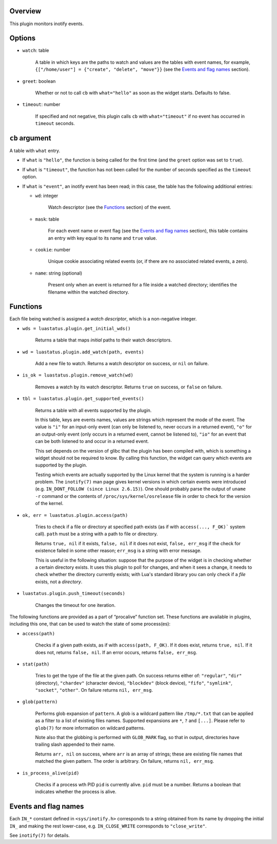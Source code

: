 .. :X-man-page-only: luastatus-plugin-inotify
.. :X-man-page-only: ########################
.. :X-man-page-only:
.. :X-man-page-only: ############################
.. :X-man-page-only: inotify plugin for luastatus
.. :X-man-page-only: ############################
.. :X-man-page-only:
.. :X-man-page-only: :Copyright: LGPLv3
.. :X-man-page-only: :Manual section: 7

Overview
========
This plugin monitors inotify events.

Options
=======
* ``watch``: table

    A table in which keys are the paths to watch and values are the tables with event names,
    for example, ``{["/home/user"] = {"create", "delete", "move"}}`` (see the
    `Events and flag names`_ section).

* ``greet``: boolean

    Whether or not to call ``cb`` with ``what="hello"`` as soon as the widget starts. Defaults to
    false.

* ``timeout``: number

    If specified and not negative, this plugin calls ``cb`` with ``what="timeout"`` if no event has
    occurred in ``timeout`` seconds.

``cb`` argument
===============
A table with ``what`` entry.

* If ``what`` is ``"hello"``, the function is being called for the first time (and the ``greet``
  option was set to ``true``).

* If ``what`` is ``"timeout"``, the function has not been called for the number of seconds specified
  as the ``timeout`` option.

* If ``what`` is ``"event"``, an inotify event has been read; in this case, the table has the
  following additional entries:

  - ``wd``: integer

      Watch descriptor (see the `Functions`_ section) of the event.

  - ``mask``: table

      For each event name or event flag (see the `Events and flag names`_ section), this table
      contains an entry with key equal to its name and ``true`` value.

  - ``cookie``: number

      Unique cookie associating related events (or, if there are no associated related events, a
      zero).

  - ``name``: string (optional)

      Present only when an event is returned for a file inside a watched directory; identifies the
      filename within the watched directory.

Functions
=========
Each file being watched is assigned a *watch descriptor*, which is a non-negative integer.

* ``wds = luastatus.plugin.get_initial_wds()``

    Returns a table that maps *initial* paths to their watch descriptors.

* ``wd = luastatus.plugin.add_watch(path, events)``

    Add a new file to watch. Returns a watch descriptor on success, or ``nil`` on failure.

* ``is_ok = luastatus.plugin.remove_watch(wd)``

    Removes a watch by its watch descriptor. Returns ``true`` on success, or ``false`` on failure.

* ``tbl = luastatus.plugin.get_supported_events()``

    Returns a table with all events supported by the plugin.

    In this table, keys are events names, values are strings which represent the mode of the event.
    The value is
    ``"i"`` for an input-only event (can only be listened to, never occurs in a returned event),
    ``"o"`` for an output-only event (only occurs in a returned event, cannot be listened to),
    ``"io"`` for an event that can be both listened to and occur in a returned event.

    This set depends on the version of glibc that the plugin has been compiled with, which is
    something a widget should not be required to know. By calling this function, the widget can
    query which events are supported by the plugin.

    Testing which events are actually supported by the Linux kernel that the system is running is a
    harder problem.
    The ``inotify(7)`` man page gives kernel versions in which certain events were introduced
    (e.g. ``IN_DONT_FOLLOW (since Linux 2.6.15)``).
    One should probably parse the output of ``uname -r`` command or the contents of
    ``/proc/sys/kernel/osrelease`` file in order to check for the version of the kernel.

* ``ok, err = luastatus.plugin.access(path)``

    Tries to check if a file or directory at specified path exists (as if with ``access(..., F_OK)```
    system call). ``path`` must be a string with a path to file or directory.

    Returns ``true, nil`` if it exists, ``false, nil`` if it does not exist, ``false, err_msg``
    if the check for existence failed in some other reason; ``err_msg`` is a string with error message.

    This is useful in the following situation: suppose that the purpose of the widget is in checking
    whether a certain directory exists. It uses this plugin to poll for changes, and when it sees a
    change, it needs to check whether the directory currently exists; with Lua's standard library you
    can only check if a *file* exists, not a *directory*.

* ``luastatus.plugin.push_timeout(seconds)``

    Changes the timeout for one iteration.

The following functions are provided as a part of “procalive” function set.
These functions are available in plugins, including this one, that can be used
to watch the state of some process(es):

* ``access(path)``

    Checks if a given path exists, as if with ``access(path, F_OK)``.
    If it does exist, returns ``true, nil``. If it does not, returns
    ``false, nil``. If an error occurs, returns ``false, err_msg``.

* ``stat(path)``

    Tries to get the type of the file at the given path. On success returns
    either of: ``"regular"``, ``"dir"`` (directory), ``"chardev"`` (character device),
    ``"blockdev"`` (block device), ``"fifo"``, ``"symlink"``, ``"socket"``, ``"other"``.
    On failure returns ``nil, err_msg``.

* ``glob(pattern)``

    Performs glob expansion of ``pattern``.
    A glob is a wildcard pattern like ``/tmp/*.txt`` that can be applied as
    a filter to a list of existing files names. Supported expansions are
    ``*``, ``?`` and ``[...]``. Please refer to ``glob(7)`` for more information
    on wildcard patterns.

    Note also that the globbing is performed with ``GLOB_MARK`` flag, so that
    in output, directories have trailing slash appended to their name.

    Returns ``arr, nil`` on success, where ``arr`` is an array of strings; these
    are existing file names that matched the given pattern. The order is arbitrary.
    On failure, returns ``nil, err_msg``.

* ``is_process_alive(pid)``

    Checks if a process wth PID ``pid`` is currently alive. ``pid`` must be a number.
    Returns a boolean that indicates whether the process is alive.

Events and flag names
=====================
Each ``IN_*`` constant defined in ``<sys/inotify.h>`` corresponds to a string obtained from its name
by dropping the initial ``IN_`` and making the rest lower-case, e.g. ``IN_CLOSE_WRITE`` corresponds
to ``"close_write"``.

See ``inotify(7)`` for details.
